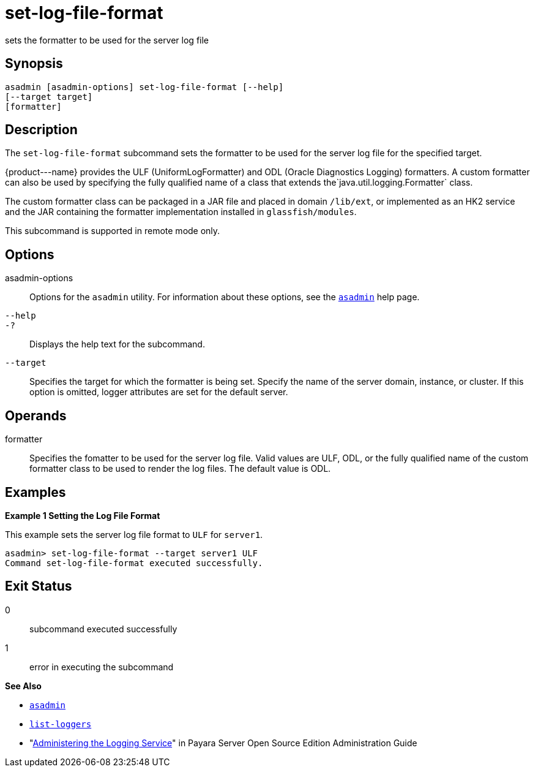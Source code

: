 [[set-log-file-format]]
= set-log-file-format

sets the formatter to be used for the server log file

[[synopsis]]
== Synopsis

[source,shell]
----
asadmin [asadmin-options] set-log-file-format [--help]
[--target target]
[formatter]
----

[[description]]
== Description

The `set-log-file-format` subcommand sets the formatter to be used for the server log file for the specified target.

\{product---name} provides the ULF (UniformLogFormatter) and ODL (Oracle Diagnostics Logging) formatters. A custom formatter can also be used by
specifying the fully qualified name of a class that extends the`java.util.logging.Formatter` class.

The custom formatter class can be packaged in a JAR file and placed in domain `/lib/ext`, or implemented as an HK2 service and the JAR
containing the formatter implementation installed in `glassfish/modules`.

This subcommand is supported in remote mode only.

[[options]]
== Options

asadmin-options::
  Options for the `asadmin` utility. For information about these options, see the xref:asadmin.adoc#asadmin-1m[`asadmin`] help page.
`--help`::
`-?`::
  Displays the help text for the subcommand.
`--target`::
  Specifies the target for which the formatter is being set. Specify the name of the server domain, instance, or cluster. If this option is
  omitted, logger attributes are set for the default server.

[[operands]]
== Operands

formatter::
  Specifies the fomatter to be used for the server log file. Valid values are ULF, ODL, or the fully qualified name of the custom
  formatter class to be used to render the log files. The default value is ODL.

[[examples]]
== Examples

*Example 1 Setting the Log File Format*

This example sets the server log file format to `ULF` for `server1`.

[source,shell]
----
asadmin> set-log-file-format --target server1 ULF
Command set-log-file-format executed successfully.
----

[[exit-status]]
== Exit Status

0::
  subcommand executed successfully
1::
  error in executing the subcommand

*See Also*

* xref:asadmin.adoc#asadmin-1m[`asadmin`]
* xref:list-loggers.adoc#list-loggers[`list-loggers`]
* "xref:docs:administration-guide:logging.adoc#administering-the-logging-service[Administering the Logging Service]" in Payara
Server Open Source Edition Administration Guide


